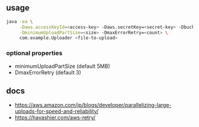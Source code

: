 
** usage

#+BEGIN_SRC sh
java -ea \
     -Daws.accessKeyId=<access-key> -Daws.secretKey=<secret-key> -DbucketName=<name> \
     -DminimumUploadPartSize=<size> -DmaxErrorRetry=<count> \
     com.example.Uploader <file-to-upload>
#+END_SRC

*** optional properties

- minimumUploadPartSize (default 5MB)
- DmaxErrorRetry (default 3)


** docs

- https://aws.amazon.com/jp/blogs/developer/parallelizing-large-uploads-for-speed-and-reliability/
- https://hayashier.com/aws-retry/